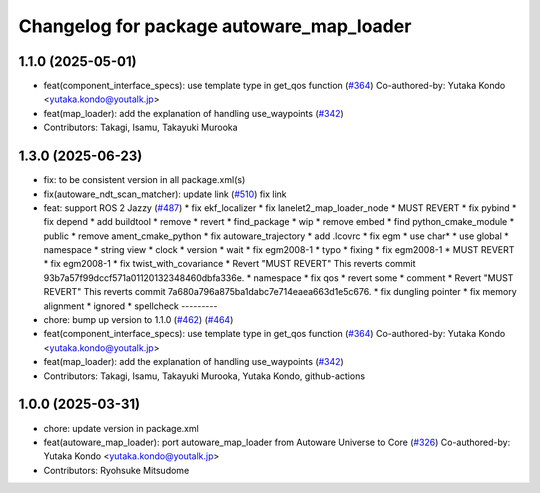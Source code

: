 ^^^^^^^^^^^^^^^^^^^^^^^^^^^^^^^^^^^^^^^^^
Changelog for package autoware_map_loader
^^^^^^^^^^^^^^^^^^^^^^^^^^^^^^^^^^^^^^^^^

1.1.0 (2025-05-01)
------------------
* feat(component_interface_specs): use template type in get_qos function (`#364 <https://github.com/autowarefoundation/autoware_core/issues/364>`_)
  Co-authored-by: Yutaka Kondo <yutaka.kondo@youtalk.jp>
* feat(map_loader): add the explanation of handling use_waypoints (`#342 <https://github.com/autowarefoundation/autoware_core/issues/342>`_)
* Contributors: Takagi, Isamu, Takayuki Murooka

1.3.0 (2025-06-23)
------------------
* fix: to be consistent version in all package.xml(s)
* fix(autoware_ndt_scan_matcher): update link (`#510 <https://github.com/autowarefoundation/autoware_core/issues/510>`_)
  fix link
* feat: support ROS 2 Jazzy (`#487 <https://github.com/autowarefoundation/autoware_core/issues/487>`_)
  * fix ekf_localizer
  * fix lanelet2_map_loader_node
  * MUST REVERT
  * fix pybind
  * fix depend
  * add buildtool
  * remove
  * revert
  * find_package
  * wip
  * remove embed
  * find python_cmake_module
  * public
  * remove ament_cmake_python
  * fix autoware_trajectory
  * add .lcovrc
  * fix egm
  * use char*
  * use global
  * namespace
  * string view
  * clock
  * version
  * wait
  * fix egm2008-1
  * typo
  * fixing
  * fix egm2008-1
  * MUST REVERT
  * fix egm2008-1
  * fix twist_with_covariance
  * Revert "MUST REVERT"
  This reverts commit 93b7a57f99dccf571a01120132348460dbfa336e.
  * namespace
  * fix qos
  * revert some
  * comment
  * Revert "MUST REVERT"
  This reverts commit 7a680a796a875ba1dabc7e714eaea663d1e5c676.
  * fix dungling pointer
  * fix memory alignment
  * ignored
  * spellcheck
  ---------
* chore: bump up version to 1.1.0 (`#462 <https://github.com/autowarefoundation/autoware_core/issues/462>`_) (`#464 <https://github.com/autowarefoundation/autoware_core/issues/464>`_)
* feat(component_interface_specs): use template type in get_qos function (`#364 <https://github.com/autowarefoundation/autoware_core/issues/364>`_)
  Co-authored-by: Yutaka Kondo <yutaka.kondo@youtalk.jp>
* feat(map_loader): add the explanation of handling use_waypoints (`#342 <https://github.com/autowarefoundation/autoware_core/issues/342>`_)
* Contributors: Takagi, Isamu, Takayuki Murooka, Yutaka Kondo, github-actions

1.0.0 (2025-03-31)
------------------
* chore: update version in package.xml
* feat(autoware_map_loader): port autoware_map_loader from Autoware Universe to Core (`#326 <https://github.com/autowarefoundation/autoware_core/issues/326>`_)
  Co-authored-by: Yutaka Kondo <yutaka.kondo@youtalk.jp>
* Contributors: Ryohsuke Mitsudome
